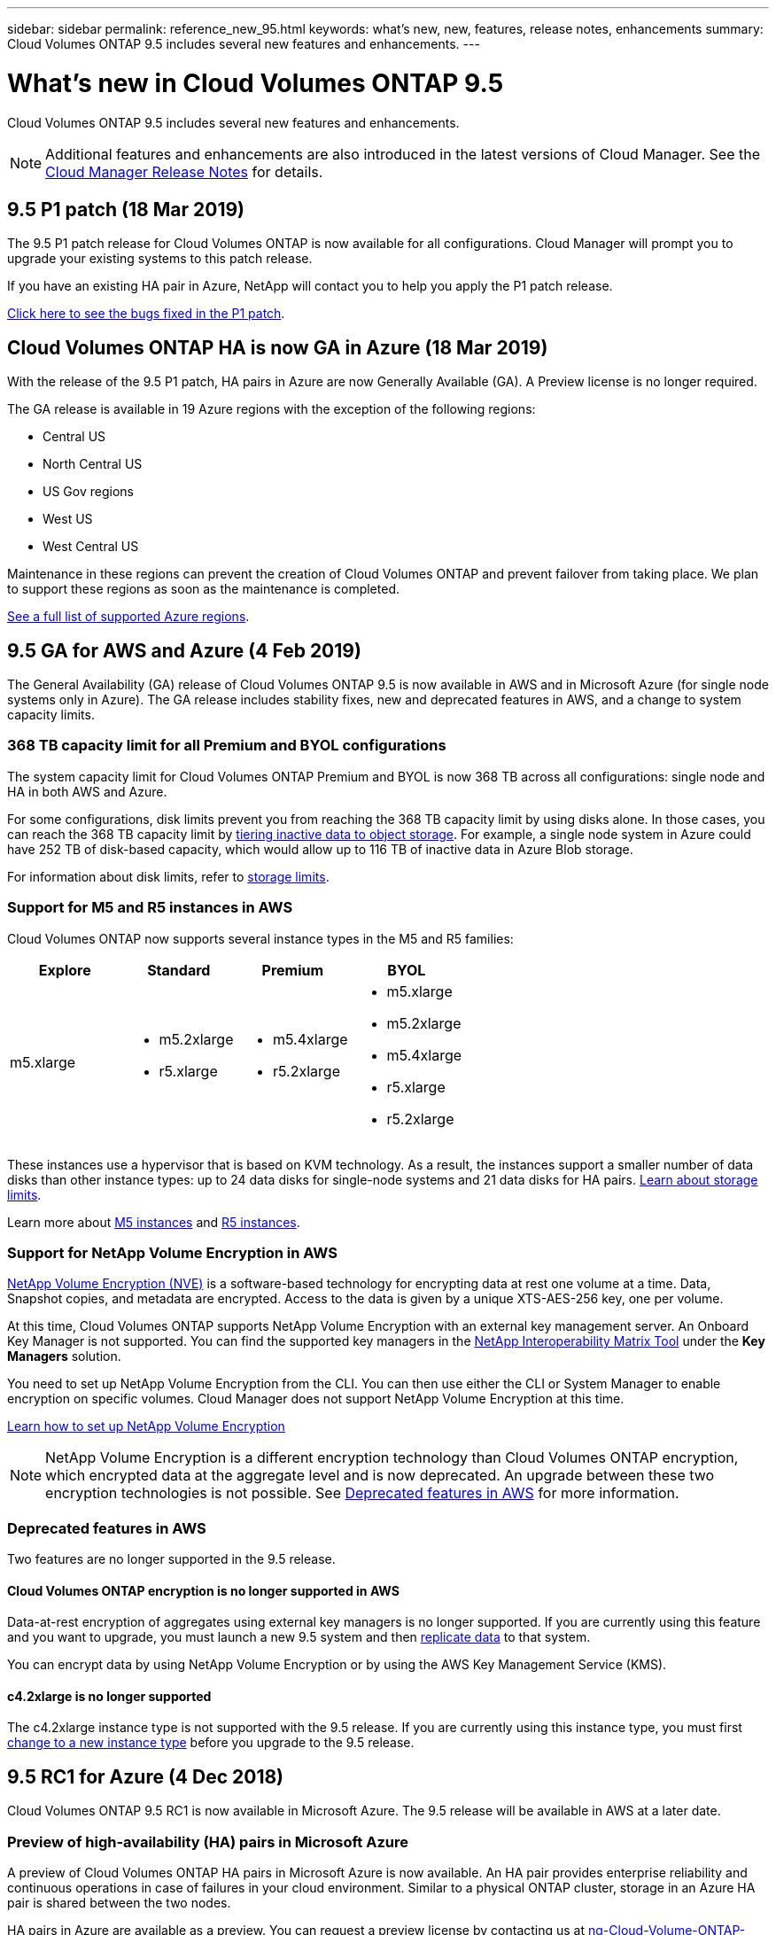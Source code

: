 ---
sidebar: sidebar
permalink: reference_new_95.html
keywords: what's new, new, features, release notes, enhancements
summary: Cloud Volumes ONTAP 9.5 includes several new features and enhancements.
---

= What's new in Cloud Volumes ONTAP 9.5
:hardbreaks:
:nofooter:
:icons: font
:linkattrs:
:imagesdir: ./media/

[.lead]
Cloud Volumes ONTAP 9.5 includes several new features and enhancements.

NOTE: Additional features and enhancements are also introduced in the latest versions of Cloud Manager. See the https://docs.netapp.com/us-en/occm/reference_new_occm.html[Cloud Manager Release Notes] for details.

== 9.5 P1 patch (18 Mar 2019)

The 9.5 P1 patch release for Cloud Volumes ONTAP is now available for all configurations. Cloud Manager will prompt you to upgrade your existing systems to this patch release.

If you have an existing HA pair in Azure, NetApp will contact you to help you apply the P1 patch release.

https://mysupport.netapp.com/products/cloud_ontap/9.5P1/index.html[Click here to see the bugs fixed in the P1 patch^].

== Cloud Volumes ONTAP HA is now GA in Azure (18 Mar 2019)

With the release of the 9.5 P1 patch, HA pairs in Azure are now Generally Available (GA). A Preview license is no longer required.

The GA release is available in 19 Azure regions with the exception of the following regions:

* Central US
* North Central US
* US Gov regions
* West US
* West Central US

Maintenance in these regions can prevent the creation of Cloud Volumes ONTAP and prevent failover from taking place. We plan to support these regions as soon as the maintenance is completed.

https://cloud.netapp.com/cloud-volumes-global-regions[See a full list of supported Azure regions^].

== 9.5 GA for AWS and Azure (4 Feb 2019)

The General Availability (GA) release of Cloud Volumes ONTAP 9.5 is now available in AWS and in Microsoft Azure (for single node systems only in Azure). The GA release includes stability fixes, new and deprecated features in AWS, and a change to system capacity limits.

=== 368 TB capacity limit for all Premium and BYOL configurations

The system capacity limit for Cloud Volumes ONTAP Premium and BYOL is now 368 TB across all configurations: single node and HA in both AWS and Azure.

For some configurations, disk limits prevent you from reaching the 368 TB capacity limit by using disks alone. In those cases, you can reach the 368 TB capacity limit by https://docs.netapp.com/us-en/occm/concept_data_tiering.html[tiering inactive data to object storage^]. For example, a single node system in Azure could have 252 TB of disk-based capacity, which would allow up to 116 TB of inactive data in Azure Blob storage.

For information about disk limits, refer to link:reference_storage_limits_95.html[storage limits].

=== Support for M5 and R5 instances in AWS

Cloud Volumes ONTAP now supports several instance types in the M5 and R5 families:

[cols=4*,options="header"]
|===
| Explore
| Standard
| Premium
| BYOL

| m5.xlarge
a|
* m5.2xlarge
* r5.xlarge
a|
* m5.4xlarge
* r5.2xlarge
a|
* m5.xlarge
* m5.2xlarge
* m5.4xlarge
* r5.xlarge
* r5.2xlarge

|===

These instances use a hypervisor that is based on KVM technology. As a result, the instances support a smaller number of data disks than other instance types: up to 24 data disks for single-node systems and 21 data disks for HA pairs. link:reference_storage_limits_95.html[Learn about storage limits].

Learn more about https://aws.amazon.com/ec2/instance-types/m5/[M5 instances^] and https://aws.amazon.com/ec2/instance-types/r5/[R5 instances^].

=== Support for NetApp Volume Encryption in AWS

https://www.netapp.com/us/media/ds-3899.pdf[NetApp Volume Encryption (NVE)^] is a software-based technology for encrypting data at rest one volume at a time. Data, Snapshot copies, and metadata are encrypted. Access to the data is given by a unique XTS-AES-256 key, one per volume.

At this time, Cloud Volumes ONTAP supports NetApp Volume Encryption with an external key management server. An Onboard Key Manager is not supported. You can find the supported key managers in the http://mysupport.netapp.com/matrix[NetApp Interoperability Matrix Tool^] under the *Key Managers* solution.

You need to set up NetApp Volume Encryption from the CLI. You can then use either the CLI or System Manager to enable encryption on specific volumes. Cloud Manager does not support NetApp Volume Encryption at this time.

https://docs.netapp.com/us-en/occm/task_encrypting_volumes.html[Learn how to set up NetApp Volume Encryption^]

NOTE: NetApp Volume Encryption is a different encryption technology than Cloud Volumes ONTAP encryption, which encrypted data at the aggregate level and is now deprecated. An upgrade between these two encryption technologies is not possible. See <<Deprecated features in AWS>> for more information.

=== Deprecated features in AWS

Two features are no longer supported in the 9.5 release.

==== Cloud Volumes ONTAP encryption is no longer supported in AWS

Data-at-rest encryption of aggregates using external key managers is no longer supported. If you are currently using this feature and you want to upgrade, you must launch a new 9.5 system and then https://docs.netapp.com/us-en/occm/task_replicating_data.html[replicate data] to that system.

You can encrypt data by using NetApp Volume Encryption or by using the AWS Key Management Service (KMS).

==== c4.2xlarge is no longer supported

The c4.2xlarge instance type is not supported with the 9.5 release. If you are currently using this instance type, you must first https://docs.netapp.com/us-en/occm/task_modifying_ontap_cloud.html#changing-the-instance-or-virtual-machine-type-for-cloud-volumes-ontap[change to a new instance type] before you upgrade to the 9.5 release.

== 9.5 RC1 for Azure (4 Dec 2018)

Cloud Volumes ONTAP 9.5 RC1 is now available in Microsoft Azure. The 9.5 release will be available in AWS at a later date.

=== Preview of high-availability (HA) pairs in Microsoft Azure

A preview of Cloud Volumes ONTAP HA pairs in Microsoft Azure is now available. An HA pair provides enterprise reliability and continuous operations in case of failures in your cloud environment. Similar to a physical ONTAP cluster, storage in an Azure HA pair is shared between the two nodes.

HA pairs in Azure are available as a preview. You can request a preview license by contacting us at ng-Cloud-Volume-ONTAP-preview@netapp.com.

https://docs.netapp.com/us-en/occm/concept_ha_azure.html[Learn more about HA pairs in Azure^].

=== Improved networking performance in Azure

Cloud Volumes ONTAP systems are now enabled with https://docs.microsoft.com/en-us/azure/virtual-network/create-vm-accelerated-networking-cli[Accelerated Networking^] in Azure. Cloud Manager enables Accelerated Networking when you upgrade to 9.5 and when you deploy new 9.5 systems.

=== Support for new Azure regions

You can now deploy Cloud Volumes ONTAP in the France Central region.

//You can now deploy Cloud Volumes ONTAP in the following Azure regions:

//* Australia Central
//* Australia Central 2
//* France Central
//* France South

=== Support for NetApp Volume Encryption in Azure

https://www.netapp.com/us/media/ds-3899.pdf[NetApp Volume Encryption (NVE)^] is a software-based technology for encrypting data at rest one volume at a time. Data, Snapshot copies, and metadata are encrypted. Access to the data is given by a unique XTS-AES-256 key, one per volume.

At this time, Cloud Volumes ONTAP supports NetApp Volume Encryption with an external key management server. An Onboard Key Manager is not supported. You can find the supported key managers in the http://mysupport.netapp.com/matrix[NetApp Interoperability Matrix Tool^] under the *Key Managers* solution.

You need to set up NetApp Volume Encryption from the CLI. You can then use either the CLI or System Manager to enable encryption on specific volumes. Cloud Manager does not support NetApp Volume Encryption at this time.

https://docs.netapp.com/us-en/occm/task_encrypting_volumes.html[Learn how to set up NetApp Volume Encryption^]

== Upgrade notes

* You can upgrade to Cloud Volumes ONTAP 9.5 from the 9.4 or 9.3 release. You can perform the upgrade directly from Cloud Manager.
+
To understand version requirements, refer to http://docs.netapp.com/ontap-9/topic/com.netapp.doc.exp-dot-upgrade/GUID-AC0EB781-583F-4C90-A4C4-BC7B14CEFD39.html[ONTAP 9 Documentation: Cluster update requirements^].

* When you use Cloud Manager to upgrade a single-node system, the upgrade process takes the system offline for up to 25 minutes, during which I/O is interrupted.

* Upgrades of HA pairs are nondisruptive. A nondisruptive upgrade upgrades both nodes in an HA pair concurrently while maintaining service to clients.
